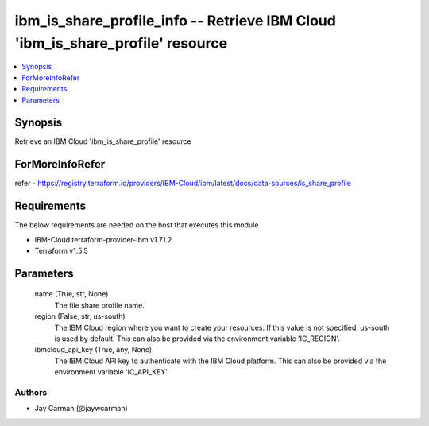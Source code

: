 
ibm_is_share_profile_info -- Retrieve IBM Cloud 'ibm_is_share_profile' resource
===============================================================================

.. contents::
   :local:
   :depth: 1


Synopsis
--------

Retrieve an IBM Cloud 'ibm_is_share_profile' resource


ForMoreInfoRefer
----------------
refer - https://registry.terraform.io/providers/IBM-Cloud/ibm/latest/docs/data-sources/is_share_profile

Requirements
------------
The below requirements are needed on the host that executes this module.

- IBM-Cloud terraform-provider-ibm v1.71.2
- Terraform v1.5.5



Parameters
----------

  name (True, str, None)
    The file share profile name.


  region (False, str, us-south)
    The IBM Cloud region where you want to create your resources. If this value is not specified, us-south is used by default. This can also be provided via the environment variable 'IC_REGION'.


  ibmcloud_api_key (True, any, None)
    The IBM Cloud API key to authenticate with the IBM Cloud platform. This can also be provided via the environment variable 'IC_API_KEY'.













Authors
~~~~~~~

- Jay Carman (@jaywcarman)

